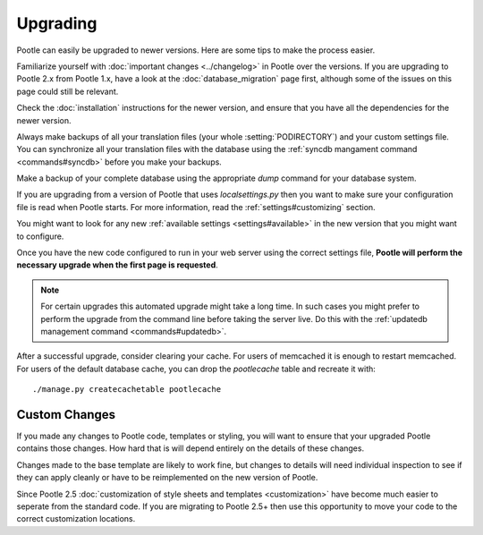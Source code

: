.. _upgrading:

Upgrading
=========

Pootle can easily be upgraded to newer versions.  Here are some tips to make
the process easier.

Familiarize yourself with :doc:`important changes <../changelog>` in Pootle
over the versions.  If you are upgrading to Pootle 2.x from Pootle 1.x, have a
look at the :doc:`database_migration` page first, although some of the issues
on this page could still be relevant.

Check the :doc:`installation` instructions for the newer version, and ensure
that you have all the dependencies for the newer version.

Always make backups of all your translation files (your whole
:setting:`PODIRECTORY`) and your custom settings file. You can synchronize all
your translation files with the database using the :ref:`syncdb mangament
command <commands#syncdb>` before you make your backups.

Make a backup of your complete database using the appropriate *dump* command
for your database system.

If you are upgrading from a version of Pootle that uses *localsettings.py* then
you want to make sure your configuration file is read when Pootle starts. For
more information, read the :ref:`settings#customizing` section.

You might want to look for any new :ref:`available settings
<settings#available>` in the new version that you might want to configure.

Once you have the new code configured to run in your web server using the
correct settings file, **Pootle will perform the necessary upgrade when
the first page is requested**.

.. note::

    For certain upgrades this automated upgrade might take a long time. In such
    cases you might prefer to perform the upgrade from the command line before
    taking the server live.  Do this with the :ref:`updatedb management
    command <commands#updatedb>`.

After a successful upgrade, consider clearing your cache. For users of
memcached it is enough to restart memcached. For users of the default database
cache, you can drop the `pootlecache` table and recreate it with::

    ./manage.py createcachetable pootlecache


.. _upgrading#custom_changes:

Custom Changes
--------------

If you made any changes to Pootle code, templates or styling, you will want to 
ensure that your upgraded Pootle contains those changes.  How hard that is will
depend entirely on the details of these changes.

Changes made to the base template are likely to work fine, but changes to
details will need individual inspection to see if they can apply
cleanly or have to be reimplemented on the new version of Pootle.

Since Pootle 2.5 :doc:`customization of style sheets and templates
<customization>` have become much easier to seperate from the standard code.  If
you are migrating to Pootle 2.5+ then use this opportunity to move your code to
the correct customization locations.
